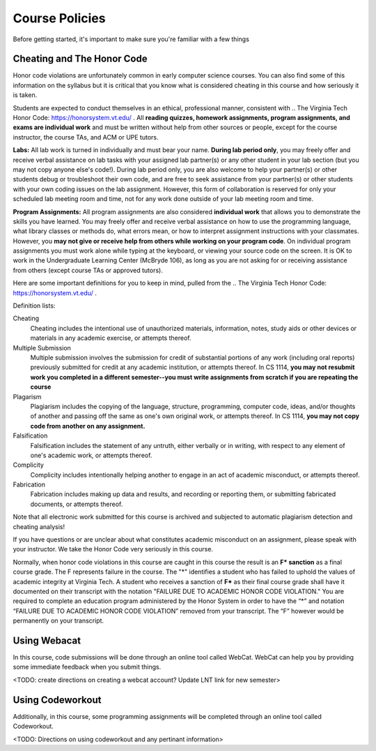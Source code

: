 .. This file is part of the OpenDSA eTextbook project. See
.. http://opendsa.org for more details.
.. Copyright (c) 2012-2020 by the OpenDSA Project Contributors, and
.. distributed under an MIT open source license.

.. avmetadata::
   :author: Molly


Course Policies
===============

Before getting started, it's important to make sure you're familiar with a few things


Cheating and The Honor Code
---------------------------

Honor code violations are unfortunately common in early computer science courses.  You can also find some of this information on the syllabus but it is critical that you know what is considered cheating in this course and how seriously it is taken.

Students are expected to conduct themselves in an ethical, professional manner, consistent with .. The Virginia Tech Honor Code: https://honorsystem.vt.edu/ .  All **reading quizzes, homework assignments, program assignments, and exams are individual work** and must be written without help from other sources or people, except for the course instructor, the course TAs, and ACM or UPE tutors.

**Labs:** All lab work is turned in individually and must bear your name. **During lab period only**, you may freely offer and receive verbal assistance on lab tasks with your assigned lab partner(s) or any other student in your lab section (but you may not copy anyone else's code!). During lab period only, you are also welcome to help your partner(s) or other students debug or troubleshoot their own code, and are free to seek assistance from your partner(s) or other students with your own coding issues on the lab assignment. However, this form of collaboration is reserved for only your scheduled lab meeting room and time, not for any work done outside of your lab meeting room and time.

**Program Assignments:** All program assignments are also considered **individual work**  that allows you to demonstrate the skills you have learned. You may freely offer and receive verbal assistance on how to use the programming language, what library classes or methods do, what errors mean, or how to interpret assignment instructions with your classmates. However, you **may not give or receive help from others while working on your program code**.  On individual program assignments you must work alone while typing at the keyboard, or viewing your source code on the screen. It is OK to work in the Undergraduate Learning Center (McBryde 106), as long as you are not asking for or receiving assistance from others (except course TAs or approved tutors).

Here are some important definitions for you to keep in mind, pulled from the .. The Virginia Tech Honor Code: https://honorsystem.vt.edu/ .

Definition lists:

Cheating
  Cheating includes the intentional use of unauthorized materials, information, notes, study aids or other devices or materials in any academic exercise, or attempts thereof.

Multiple Submission
  Multiple submission involves the submission for credit of substantial portions of any work (including oral reports) previously submitted for credit at any academic institution, or attempts thereof. In CS 1114, **you may not resubmit work you completed in a different semester--you must write assignments from scratch if you are repeating the course**

Plagarism
  Plagiarism includes the copying of the language, structure, programming, computer code, ideas, and/or thoughts of another and passing off the same as one's own original work, or attempts thereof. In CS 1114, **you may not copy code from another on any assignment.**

Falsification
  Falsification includes the statement of any untruth, either verbally or in writing, with respect to any element of one's academic work, or attempts thereof.

Complicity
  Complicity includes intentionally helping another to engage in an act of academic misconduct, or attempts thereof.

Fabrication
  Fabrication includes making up data and results, and recording or reporting them, or submitting fabricated documents, or attempts thereof.

Note that all electronic work submitted for this course is archived and subjected to automatic plagiarism detection and cheating analysis!

If you have questions or are unclear about what constitutes academic misconduct on an assignment, please speak with your instructor. We take the Honor Code very seriously in this course.

Normally, when honor code violations in this course are caught in this course the result is an **F\* sanction** as a final course grade.  The F represents failure in the course.  The "*" identifies a student who has failed to uphold the values of academic integrity at Virginia Tech. A student who receives a sanction of **F\*** as their final course grade shall have it documented on their transcript with the notation "FAILURE DUE TO ACADEMIC HONOR CODE VIOLATION." You are required to complete an education program administered by the Honor System in order to have the “*” and notation “FAILURE DUE TO ACADEMIC HONOR CODE VIOLATION” removed from your transcript. The “F” however would be permanently on your transcript.


.. avembed:: Exercises/IntroToSoftwareDesign/Week0Quiz.html ka

Using Webacat
-------------

In this course, code submissions will be done through an online tool called WebCat.  WebCat can help you by providing some immediate feedback when you submit things.

<TODO: create directions on creating a webcat account?  Update LNT link for new semester>


Using Codeworkout
-----------------

Additionally, in this course, some programming assignments will be completed through an online tool called Codeworkout.

<TODO: Directions on using codeworkout and any pertinant information>
